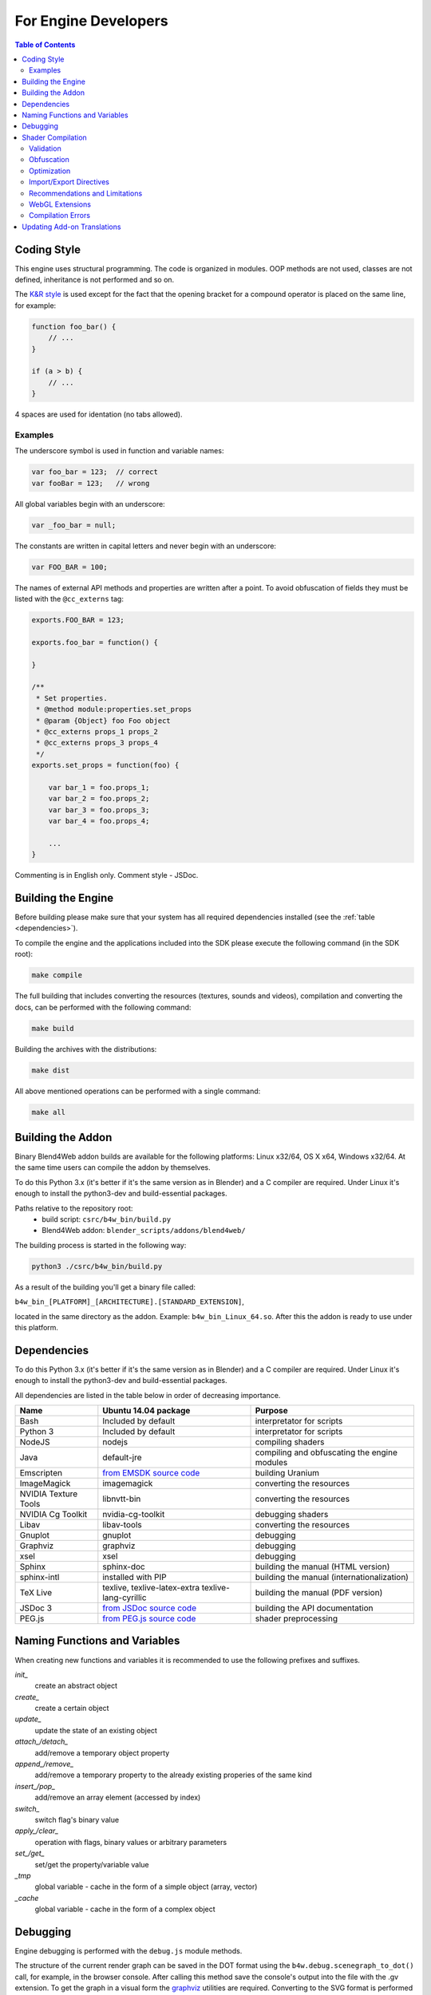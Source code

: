 .. _developers_advanced:

*********************
For Engine Developers
*********************

.. contents:: Table of Contents
    :depth: 3
    :backlinks: entry

.. _coding_style:

Coding Style
============

This engine uses structural programming. The code is organized in modules. OOP methods are not used, classes are not defined, inheritance is not performed and so on. 

The `K&R style <http://en.wikipedia.org/wiki/1_true_brace_style#K.26R_style>`_ is used except for the fact that the opening bracket for a compound operator is placed on the same line, for example:

.. code-block:: javascript

    function foo_bar() {
        // ...
    }

    if (a > b) {
        // ...
    } 

4 spaces are used for identation (no tabs allowed).

Examples
--------

The underscore symbol is used in function and variable names:

.. code-block:: javascript

    var foo_bar = 123;  // correct
    var fooBar = 123;   // wrong
    
All global variables begin with an underscore:

.. code-block:: javascript

    var _foo_bar = null;

The constants are written in capital letters and never begin with an underscore:

.. code-block:: javascript

    var FOO_BAR = 100;

The names of external API methods and properties are written after a point. To avoid obfuscation of fields they must be listed with the ``@cc_externs`` tag:

.. code-block:: javascript

    exports.FOO_BAR = 123;

    exports.foo_bar = function() {
        
    }

    /**
     * Set properties.
     * @method module:properties.set_props
     * @param {Object} foo Foo object
     * @cc_externs props_1 props_2
     * @cc_externs props_3 props_4
     */
    exports.set_props = function(foo) {

        var bar_1 = foo.props_1;
        var bar_2 = foo.props_2;
        var bar_3 = foo.props_3;
        var bar_4 = foo.props_4;

        ...
    }
 
Commenting is in English only. Comment style - JSDoc.


Building the Engine
===================

Before building please make sure that your system has all required dependencies installed (see the :ref:`table <dependencies>`).

To compile the engine and the applications included into the SDK please execute the following command (in the SDK root):

.. code-block:: bash

    make compile

The full building that includes converting the resources (textures, sounds and videos), compilation and converting the docs, can be performed with the following command:

.. code-block:: bash

    make build

Building the archives with the distributions:

.. code-block:: bash

    make dist

All above mentioned operations can be performed with a single command:

.. code-block:: bash

    make all

Building the Addon
==================

Binary Blend4Web addon builds are available for the following platforms: Linux x32/64, OS X x64, Windows x32/64. At the same time users can compile the addon by themselves.

To do this Python 3.x (it's better if it's the same version as in Blender) and a C compiler are required. Under Linux it's enough to install the python3-dev and build-essential packages.

Paths relative to the repository root:
    - build script: ``csrc/b4w_bin/build.py``
    - Blend4Web addon: ``blender_scripts/addons/blend4web/``

The building process is started in the following way:

.. code-block:: bash
    
    python3 ./csrc/b4w_bin/build.py

As a result of the building you'll get a binary file called:

``b4w_bin_[PLATFORM]_[ARCHITECTURE].[STANDARD_EXTENSION]``,

located in the same directory as the addon. Example: ``b4w_bin_Linux_64.so``. After this the addon is ready to use under this platform.



.. _dependencies:

Dependencies
============

To do this Python 3.x (it's better if it's the same version as in Blender) and a C compiler are required. Under Linux it's enough to install the python3-dev and build-essential packages.

All dependencies are listed in the table below in order of decreasing importance.

+-------------------------------+-------------------------------+----------------------------+
| Name                          | Ubuntu 14.04 package          | Purpose                    |
|                               |                               |                            |
+===============================+===============================+============================+
| Bash                          | Included by default           | interpretator for scripts  |
+-------------------------------+-------------------------------+----------------------------+
| Python 3                      | Included by default           | interpretator for scripts  |
+-------------------------------+-------------------------------+----------------------------+
| NodeJS                        | nodejs                        | compiling shaders          |
+-------------------------------+-------------------------------+----------------------------+
| Java                          | default-jre                   | compiling and obfuscating  |
|                               |                               | the engine modules         |
+-------------------------------+-------------------------------+----------------------------+
| Emscripten                    | `from EMSDK source code`_     | building Uranium           |
+-------------------------------+-------------------------------+----------------------------+
| ImageMagick                   | imagemagick                   | converting the resources   |
+-------------------------------+-------------------------------+----------------------------+
| NVIDIA Texture Tools          | libnvtt-bin                   | converting the resources   |
+-------------------------------+-------------------------------+----------------------------+
| NVIDIA Cg Toolkit             | nvidia-cg-toolkit             | debugging shaders          |
+-------------------------------+-------------------------------+----------------------------+
| Libav                         | libav-tools                   | converting the resources   |
+-------------------------------+-------------------------------+----------------------------+
| Gnuplot                       | gnuplot                       | debugging                  |
+-------------------------------+-------------------------------+----------------------------+
| Graphviz                      | graphviz                      | debugging                  |
+-------------------------------+-------------------------------+----------------------------+
| xsel                          | xsel                          | debugging                  |
+-------------------------------+-------------------------------+----------------------------+
| Sphinx                        | sphinx-doc                    | building the manual        |
|                               |                               | (HTML version)             |
+-------------------------------+-------------------------------+----------------------------+
| sphinx-intl                   | installed with PIP            | building the manual        |
|                               |                               | (internationalization)     |
+-------------------------------+-------------------------------+----------------------------+
| TeX Live                      | texlive, texlive-latex-extra  | building the manual        |
|                               | texlive-lang-cyrillic         | (PDF version)              |
+-------------------------------+-------------------------------+----------------------------+
| JSDoc 3                       | `from JSDoc source code`_     | building the API           |
|                               |                               | documentation              |
+-------------------------------+-------------------------------+----------------------------+
| PEG.js                        | `from PEG.js source code`_    | shader preprocessing       |
+-------------------------------+-------------------------------+----------------------------+

.. _from EMSDK source code: http://kripken.github.io/emscripten-site/docs/building_from_source/index.html
.. _from JSDoc source code: https://github.com/jsdoc3/jsdoc
.. _from PEG.js source code: http://pegjs.majda.cz/

Naming Functions and Variables
==============================

When creating new functions and variables it is recommended to use the following prefixes and suffixes.

*init_*
    create an abstract object

*create_*
    create a certain object

*update_*
    update the state of an existing object

*attach_/detach_*
    add/remove a temporary object property

*append_/remove_*
    add/remove a temporary property to the already existing properies of the same kind

*insert_/pop_*
    add/remove an array element (accessed by index)

*switch_*
    switch flag's binary value

*apply_/clear_*
    operation with flags, binary values or arbitrary parameters

*set_/get_*
    set/get the property/variable value

*_tmp*
    global variable - cache in the form of a simple object (array, vector)

*_cache*
    global variable - cache in the form of a complex object



.. _debugging:

Debugging
=========

Engine debugging is performed with the ``debug.js`` module methods.

The structure of the current render graph can be saved in the DOT format using the ``b4w.debug.scenegraph_to_dot()`` call, for example, in the browser console. After calling this method save the console's output into the file with the .gv extension. To get the graph in a visual form the `graphviz <http://www.graphviz.org/>`_ utilities are required. Converting to the SVG format is performed using the command:

.. code-block:: bash

    > dot -Tsvg graph.gv -o graph.svg

where ``graph.gv`` is the name of the file with the saved graph.

.. _shaders:


.. index:: compiling shaders

Shader Compilation
==================

All shaders used in the engine are processed by a compilator. The compilator performs the following three main procedures:

* validation of the shader code,
* its obfuscation and
* optimization.

In order to run the compilator, execute one of the following commands in the SDK root:

.. code-block:: bash

    > make compile_shaders
    > make verify_shaders
    
    
* **make** *compile_shaders* - performs validation, obfuscation, optimization and finally, export of the compiled shaders,
* **make** *verify_shaders* - performs only validation, obfuscation and optimization.

Syntax analysis (parsing) of the shader text is first performed during compilation. The corresponding parser is created automatically based on the grammar, using the `PEG.js <http://pegjs.majda.cz/>`_ generator. Then the shaders are validated, obfuscated and optimized according to the parser data, and after that the shaders are exported in the form of an abstract syntax tree (AST) for direct loading in the engine.

The location of the main files in the repository:

* initial grammar - glsl_utils/pegjs/glsl_parser.pegjs
* parser generation script - glsl_utils/pegjs/gen_nodejs.sh
* parser - glsl_utils/compiler/glsl_parser.js


.. index:: compiling shaders; validation

Validation
----------

The compilator performs the following procedures related to shader code validation:

* reporting about unused variables and functions (dead code),
* checking the syntax of shaders,
* checking the conformance of shaders to the import/export mechanism,
* removing odd or repeatitive tokens: spaces, endlines and semicolons.


.. index:: compiling shaders; obfuscation

Obfuscation
-----------

Obfuscation minifies the GLSL code and makes it diffucult to understand it. So far the following procedure is implemented:

* replacing the user-defined identifiers with shorter single-symboled, two-symboled etc names (with support of the import/export mechanism).


.. index:: compiling shaders; optimization

Optimization
------------

Optimization constitutes the following procedures:

* removing curly brackets which are not useful in any ways except creating local scopes (this functionality is used for processing node/lamp directives),
* optimization inside functions - creating shared local variables to replace ones originally created by the programmer.

An example of removing unused curly brackets: replacing the following code

.. code-block:: glsl

    void function(){
        int a;
        {
            a = 1;
        }
    }

with this code

.. code-block:: glsl

    void function(){
        int a;
        a = 1;
    }

Low number of temporary local variables is achieved by repetitively using them in different contexts. For example, the following code

.. code-block:: glsl

    int function(){
        int a = 1;
        int b = a + 3;
        return b;
    }

will be replaced with

.. code-block:: glsl

    int function(){
        int _int_tmp0 = 1;
        _int_tmp0 = _int_tmp0 + 3;
        return _int_tmp0;
    }

.. note::

    Local variables for structures and arrays are not optimized this way.


.. index:: compiling shaders; import/export directives

Import/Export Directives
------------------------

import/export directives are used to organize, structure and increase the readability of the shader code in the include file. They are specified in the beginning of the file and should look approximately like this:

.. code-block:: glsl

    #import u_frame_factor u_quatsb u_quatsa u_transb u_transa a_influence 
    #import qrot

    #export skin

The ``#import`` directive defines a set of ids which are declared outside the include file but can be accessed from inside it. There is a limitation though: such ids must necessarily be declared somewhere above the place where the include file is linked.

The ``#export`` directive defines a set of ids which can be accessed from outside this file. Such ids must necessarily be declared in this file.

Therefore the shader which uses the include file must have all the declarations necessary for import before the place of linking, and can use the exported ids after it.

Ids can be both variable names and function names. If there are no import/export directives it's considered by default that the include file does not use external declarations and does not allow the using of internal ones.



.. index:: compiling shaders; recommendations and limitations

Recommendations and Limitations
-------------------------------

Because of the following reasons: preprocessing, the need to process multiple shaders and include files and due to the compilator's features - its possible to garantee the work of the output code only if a number of rules and limitations are respected with regard to the shader source code:

1. In order to describe constants which are defined by the engine at run, it's neccessary to use the ``#var`` special directive. For example:

.. code-block:: glsl

    #var AU_QUALIFIER uniform
    AU_QUALIFIER float a;

The syntax here is similar to the #define directive. The point of the #var directive is that the value which it defines allows to parse the initial shader. It's irrelevant what exactly it will be (e.g. 'uniform' or 'attribute' in the above example), because at this level it's unknown anyway. Nevertheless it's better to specify a more or less suitable description and not something arbitrary.

.. note::

    The #var directive is not necessary for constants used not in the shader code but in the preprocessor expressions.

2. Using the import/export directives when needed.
3. The built-in functions must not be overloaded - only the user ones.
4. Variables should not be declared with names of the built-in functions, or main (even if it doesn't lead to errors).
5. The #var and #define directives must not be used for replacing single symbols in such operators as: "++", "--", "\*=", "/=", "+=", "-=", "==", "<=", ">=", "!=", "&&", "||", "^^".

For example:

.. code-block:: glsl

    #var EQUAL =
    ...
    a *EQUAL b;
    ...

6. The usage of the #include directive should not lead to ambiguity during the obfuscation of the include file. This can happen when multiple shaders are included into the same file and the above defined directives (like #var or #define) can have influence on any of them. Also it's better not to use undeclared functions and variables in the include file.

7. Multi-level includes or multiple inclusion of the same include into the same shader is not supported.
8. The shader's malfunction can also be caused by nontrivial using of preprocessing, for example, creating an invalid GLSL code:

.. code-block:: glsl

    #if TYPE
    void function1() {
    #else
    void function1(int i) {
    #endif
        ...
    }
    
9. Do not declare variables with such names as ``node_[NODE_NAME]_var_[IN_OUT_NODE]``, where ``NODE_NAME`` --- name of some node, ``IN_OUT_NODE`` --- name of an input or an output of the node.

10. Repetitive use of ``#nodes_main``, ``#nodes_global`` or ``#lamps_main`` directives is not permitted inside a single shader.
    
11. The ``#nodes_main``, ``#nodes_global`` and ``#lamps_main`` directives are recommended to use in the file, containing these shader nodes description, for example, in the same include-file. This is necessary for the correct shader validation.

.. index:: compiling shaders; WebGL Extensions

WebGL Extensions
----------------

Compilation may depend on WebGL extensions being used if they somehow influence the shading language. At the moment the following extensions are supported by the compilator:

    * OES_standard_derivatives


.. index:: compiling shaders; errors

Compilation Errors
------------------

In case of an error the compilator will output the corresponding message in the console.

Table of possible errors:


















+-------------------------------------+-------------------------------------------+
| Error message                       | Cause                                     |
+=====================================+===========================================+
| Error! Ambiguous obfuscation in     | Ambiguous obfuscation in the 'FILE_NAME'  |
| include file 'FILE_NAME'.           | include file.                             |
+-------------------------------------+-------------------------------------------+
| Error! Bad preprocessing collision  | Error in the FILE_NAME file. Its          |
| while obfuscation identifier:       | impossible to obfuscate the NAME variable |
| \'NAME'. Varying/uniform or         | because of redefining at preprocessing.   |
| varying/attribute qualifiers        | Redefining the same variable with         |
| combination. File: 'FILE_NAME'.     | different qualifiers. Unacceptable        |
|                                     | combinations: varying/uniform,            |
|                                     | varying/attribute.                        |
+-------------------------------------+-------------------------------------------+
| Error! Extension NAME is            | The NAME WebGL extension used in the      |
| unsupported in obfuscator. File:    | FILE_NAME file is not supported by the    |
| 'FILE_NAME'.                        | obfuscator.                               |
+-------------------------------------+-------------------------------------------+
| Error! Include 'FILE_NAME' not      | The FILE_NAME include file could not be   |
| found.                              | found.                                    |
+-------------------------------------+-------------------------------------------+
| Error! Undeclared TYPE: 'NAME'.     | Error in FILE_NAME file. Undeclared       |
| File: 'FILE_NAME'.                  | identifier NAME of type TYPE (variable,   |
|                                     | function, structure etc).                 |
+-------------------------------------+-------------------------------------------+
| Error! Undeclared TYPE: 'NAME'.     | Undeclared identifier NAME of type TYPE   |
| Importing data missed. File:        | (variable, function, structure etc).      |
| 'FILE_NAME'.                        | Declaration missing for the identifier    |
|                                     | required in the FILE_NAME include file    |
|                                     | according to the ``#import`` directive.   |
+-------------------------------------+-------------------------------------------+
| Error! Undeclared TYPE: 'NAME'.     | Error in FILE_NAME file. Undeclared       |
| Possibly exporting needed in        | identifier NAME of type TYPE (variable,   |
| include file 'INCLUDE_NAME'. File:  | function, structure etc). Possibly its    |
| 'FILE_NAME'.                        | export into the INCLUDE_NAME include      |
|                                     | file should be allowed.                   |
+-------------------------------------+-------------------------------------------+
| Error! Undeclared TYPE: 'NAME'.     | Undeclared identifier NAME of type TYPE   |
| Possibly importing needed. File:    | (variable, function, structure etc).      |
| 'FILE_NAME'.                        | Possibly it should be specified as        |
|                                     | imported in the FILE_NAME include file.   |
+-------------------------------------+-------------------------------------------+
| Error! Unused export token 'NAME'   | Undeclared identifier NAME is allowed     |
| in include file 'FILE_NAME'.        | for export in the FILE_NAME include file. |
+-------------------------------------+-------------------------------------------+
| Error! Using reserved word in TYPE  | Error in FILE_NAME file. A reserved id    |
| 'NAME'. File: 'FILE_NAME'.          | is used for declaring the identifier      |
|                                     | NAME of type TYPE (variable, function,    |
|                                     | structure etc).                           |
+-------------------------------------+-------------------------------------------+
| Error! 'all' extension cannot have  | The ``#extension`` directive specified    |
| BEHAVIOR_TYPE behavior. File:       | for ``all`` WebGL extensions in the       |
| 'FILE_NAME'.                        | FILE_NAME file does not support the       |
|                                     | behavior BEHAVIOR_TYPE.                   |
+-------------------------------------+-------------------------------------------+
| Syntax Error. ERROR_MESSAGE. File:  | Syntax error in line LINE_NUMBER column   |
| FILE_NAME, line: LINE_NUMBER,       | COL_NUMBER during parsing the FILE_NAME   |
| column: COL_NUMBER.                 | shader. The initial error description is  |
|                                     | quoted in the ERROR_MESSAGE. The code     |
|                                     | listing taken from around the             |
|                                     | corresponding line is attached to the     |
|                                     | message (note the peculiarity of pegjs    |
|                                     | parser which specify the line which is    |
|                                     | a little bit after the actual error.      |
+-------------------------------------+-------------------------------------------+
| Warning! Function 'NAME' is         | An unused function NAME is declared in    |
| declared in [include ]file          | the FILE_NAME file.                       |
| FILE_NAME, but never used.          |                                           |
+-------------------------------------+-------------------------------------------+
| Warning! Include file 'FILE_NAME'   | The FILE_NAME include file is not used    |
| not used in any shader, would be    | in any of the shaders and so it will be   |
| omitted!                            | excluded from the obfuscated version.     |
+-------------------------------------+-------------------------------------------+
| Warning! Unused import token 'NAME' | An unused id NAME is imported in the      |
| in include file 'FILE_NAME'.        | FILE_NAME include file.                   |
+-------------------------------------+-------------------------------------------+
| Warning! Variable 'NAME' is         | An unused variable NAME is declared in    |
| declared in include file            | the FILE_NAME file.                       |
| FILE_NAME, but never used.          |                                           |
+-------------------------------------+-------------------------------------------+


Updating Add-on Translations
============================

If you need to update all existing .po files, run the script *translator.py* in the SDK/scripts directory without arguments:

.. code-block:: bash

    > python3 translator.py

In order to update an existing .po file, run the script with a supported language code as an argument:

.. code-block:: bash

    > python3 translator.py ru_RU

In order to view the list of supported languages, run the script as follows:

.. code-block:: bash

    > python3 translator.py help

In any case, the file *empty.po* will be updated upon running the script.

After updates, the .po files can be edited/translated as usual.

